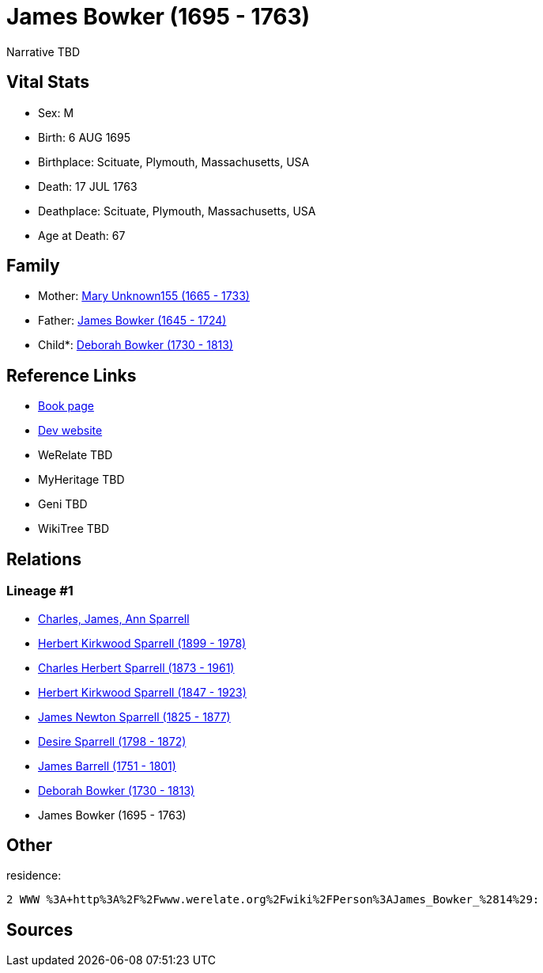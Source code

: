 = James Bowker (1695 - 1763)

Narrative TBD


== Vital Stats


* Sex: M
* Birth: 6 AUG 1695
* Birthplace: Scituate, Plymouth, Massachusetts, USA
* Death: 17 JUL 1763
* Deathplace: Scituate, Plymouth, Massachusetts, USA
* Age at Death: 67


== Family
* Mother: https://github.com/sparrell/cfs_ancestors/blob/main/Vol_02_Ships/V2_C5_Ancestors/gen9/gen9.PPPPMPMPM.Mary_Unknown155[Mary Unknown155 (1665 - 1733)]


* Father: https://github.com/sparrell/cfs_ancestors/blob/main/Vol_02_Ships/V2_C5_Ancestors/gen9/gen9.PPPPMPMPP.James_Bowker[James Bowker (1645 - 1724)]

* Child*: https://github.com/sparrell/cfs_ancestors/blob/main/Vol_02_Ships/V2_C5_Ancestors/gen7/gen7.PPPPMPM.Deborah_Bowker[Deborah Bowker (1730 - 1813)]



== Reference Links
* https://github.com/sparrell/cfs_ancestors/blob/main/Vol_02_Ships/V2_C5_Ancestors/gen8/gen8.PPPPMPMP.James_Bowker[Book page]
* https://cfsjksas.gigalixirapp.com/person?p=p0227[Dev website]
* WeRelate TBD
* MyHeritage TBD
* Geni TBD
* WikiTree TBD

== Relations
=== Lineage #1
* https://github.com/spoarrell/cfs_ancestors/tree/main/Vol_02_Ships/V2_C1_Principals/0_intro_principals.adoc[Charles, James, Ann Sparrell]
* https://github.com/sparrell/cfs_ancestors/blob/main/Vol_02_Ships/V2_C5_Ancestors/gen1/gen1.P.Herbert_Kirkwood_Sparrell[Herbert Kirkwood Sparrell (1899 - 1978)]

* https://github.com/sparrell/cfs_ancestors/blob/main/Vol_02_Ships/V2_C5_Ancestors/gen2/gen2.PP.Charles_Herbert_Sparrell[Charles Herbert Sparrell (1873 - 1961)]

* https://github.com/sparrell/cfs_ancestors/blob/main/Vol_02_Ships/V2_C5_Ancestors/gen3/gen3.PPP.Herbert_Kirkwood_Sparrell[Herbert Kirkwood Sparrell (1847 - 1923)]

* https://github.com/sparrell/cfs_ancestors/blob/main/Vol_02_Ships/V2_C5_Ancestors/gen4/gen4.PPPP.James_Newton_Sparrell[James Newton Sparrell (1825 - 1877)]

* https://github.com/sparrell/cfs_ancestors/blob/main/Vol_02_Ships/V2_C5_Ancestors/gen5/gen5.PPPPM.Desire_Sparrell[Desire Sparrell (1798 - 1872)]

* https://github.com/sparrell/cfs_ancestors/blob/main/Vol_02_Ships/V2_C5_Ancestors/gen6/gen6.PPPPMP.James_Barrell[James Barrell (1751 - 1801)]

* https://github.com/sparrell/cfs_ancestors/blob/main/Vol_02_Ships/V2_C5_Ancestors/gen7/gen7.PPPPMPM.Deborah_Bowker[Deborah Bowker (1730 - 1813)]

* James Bowker (1695 - 1763)


== Other
residence: 
----
2 WWW %3A+http%3A%2F%2Fwww.werelate.org%2Fwiki%2FPerson%3AJames_Bowker_%2814%29:
----


== Sources
